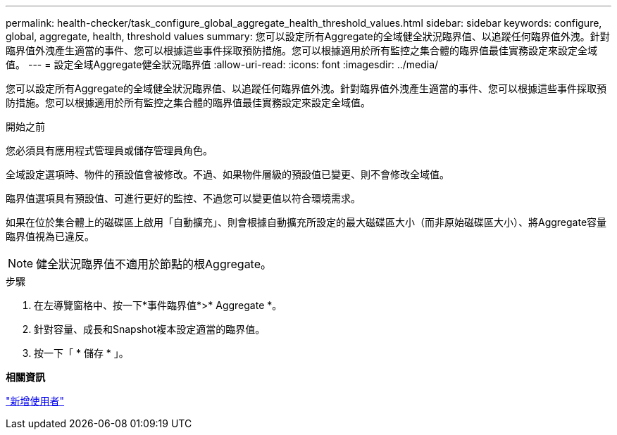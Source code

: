---
permalink: health-checker/task_configure_global_aggregate_health_threshold_values.html 
sidebar: sidebar 
keywords: configure, global, aggregate, health, threshold values 
summary: 您可以設定所有Aggregate的全域健全狀況臨界值、以追蹤任何臨界值外洩。針對臨界值外洩產生適當的事件、您可以根據這些事件採取預防措施。您可以根據適用於所有監控之集合體的臨界值最佳實務設定來設定全域值。 
---
= 設定全域Aggregate健全狀況臨界值
:allow-uri-read: 
:icons: font
:imagesdir: ../media/


[role="lead"]
您可以設定所有Aggregate的全域健全狀況臨界值、以追蹤任何臨界值外洩。針對臨界值外洩產生適當的事件、您可以根據這些事件採取預防措施。您可以根據適用於所有監控之集合體的臨界值最佳實務設定來設定全域值。

.開始之前
您必須具有應用程式管理員或儲存管理員角色。

全域設定選項時、物件的預設值會被修改。不過、如果物件層級的預設值已變更、則不會修改全域值。

臨界值選項具有預設值、可進行更好的監控、不過您可以變更值以符合環境需求。

如果在位於集合體上的磁碟區上啟用「自動擴充」、則會根據自動擴充所設定的最大磁碟區大小（而非原始磁碟區大小）、將Aggregate容量臨界值視為已違反。

[NOTE]
====
健全狀況臨界值不適用於節點的根Aggregate。

====
.步驟
. 在左導覽窗格中、按一下*事件臨界值*>* Aggregate *。
. 針對容量、成長和Snapshot複本設定適當的臨界值。
. 按一下「 * 儲存 * 」。


*相關資訊*

link:../config/task_add_users.html["新增使用者"]
